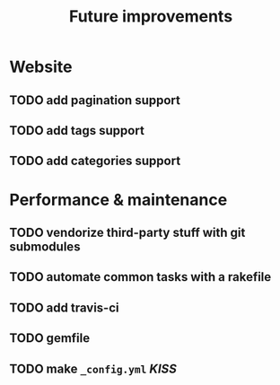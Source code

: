 #+TITLE: Future improvements

* Website
** TODO add pagination support
** TODO add tags support
** TODO add categories support

* Performance & maintenance
** TODO vendorize third-party stuff with git submodules
** TODO automate common tasks with a rakefile
** TODO add travis-ci
** TODO gemfile

** TODO make =_config.yml= /KISS/
